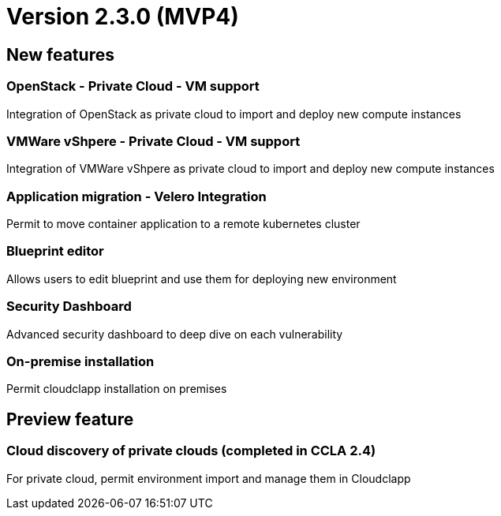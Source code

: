 
= Version 2.3.0 (MVP4)
ifdef::env-github,env-browser[:outfilesuffix: .adoc]

== New features

=== OpenStack - Private Cloud - VM support
Integration of OpenStack as private cloud to import and deploy new compute instances

=== VMWare vShpere - Private Cloud - VM support
Integration of VMWare vShpere as private cloud to import and deploy new compute instances

=== Application migration - Velero Integration
Permit to move container application to a remote kubernetes cluster

=== Blueprint editor
Allows users to edit blueprint and use them for deploying new environment

=== Security Dashboard
Advanced security dashboard to deep dive on each vulnerability

=== On-premise installation
Permit cloudclapp installation on premises

== Preview feature

=== Cloud discovery of private clouds (completed in CCLA 2.4)
For private cloud, permit environment import and manage them in Cloudclapp
